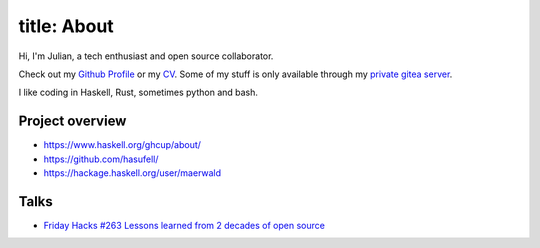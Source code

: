 ============
title: About
============
Hi, I'm Julian, a tech enthusiast and open source collaborator.

Check out my `Github Profile <https://github.com/hasufell>`_
or my `CV <https://raw.githubusercontent.com/hasufell/hasufell/master/cv.pdf>`_. Some of my stuff is only available through my `private gitea server <https://gogs.hasufell.de/>`_.

I like coding in Haskell, Rust, sometimes python and bash.

Project overview
----------------

* https://www.haskell.org/ghcup/about/
* https://github.com/hasufell/
* https://hackage.haskell.org/user/maerwald

Talks
-----

* `Friday Hacks #263 Lessons learned from 2 decades of open source <https://www.youtube.com/watch?v=TrCuRUaJVek>`_
